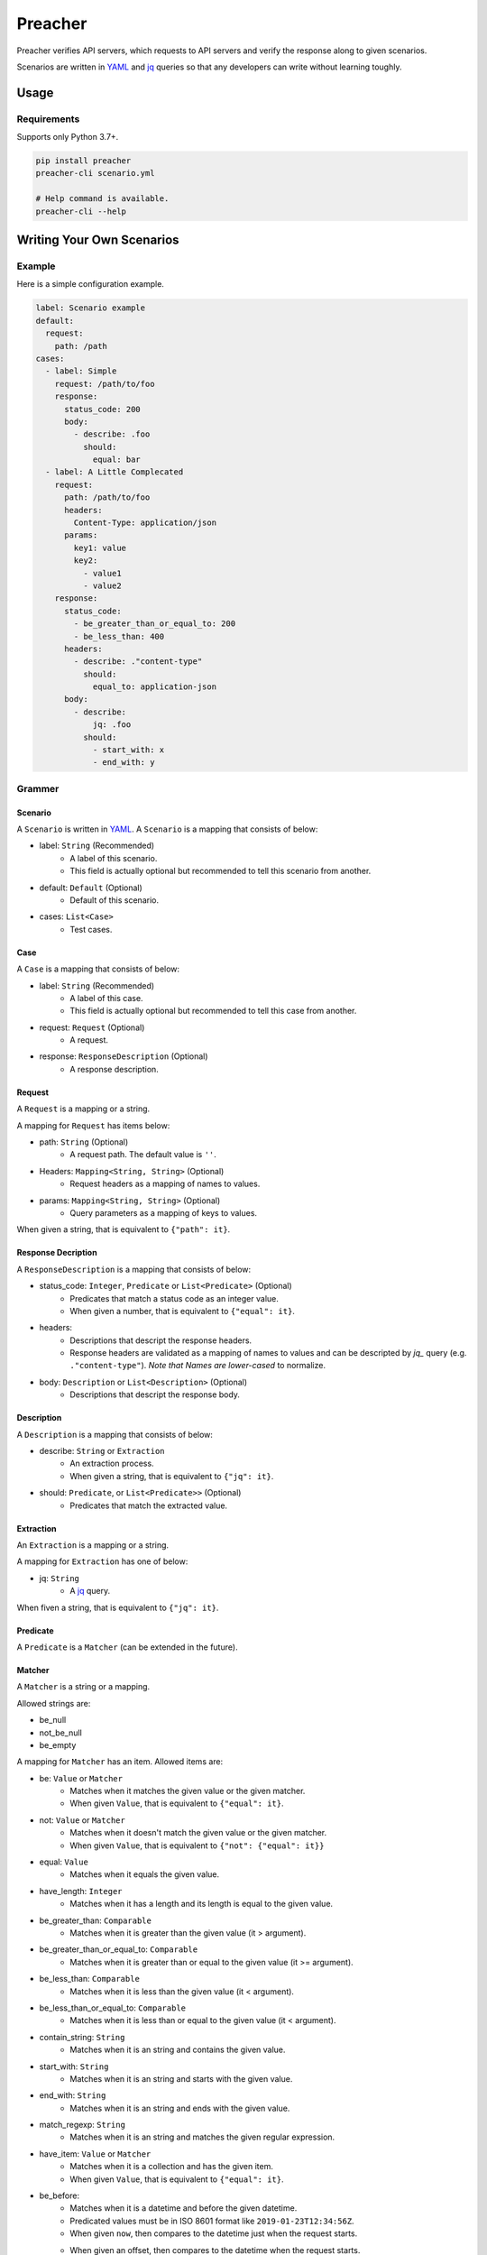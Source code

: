 ========
Preacher
========

.. image:: https://img.shields.io/badge/python-3.7+-blue.svg
    :target: https://www.python.org/
.. image:: https://badge.fury.io/py/preacher.svg
    :target: https://badge.fury.io/py/preacher
.. image:: https://circleci.com/gh/ymoch/preacher.svg?style=svg
    :target: https://circleci.com/gh/ymoch/preacher
.. image:: https://codecov.io/gh/ymoch/preacher/branch/master/graph/badge.svg
    :target: https://codecov.io/gh/ymoch/preacher
.. image:: https://img.shields.io/lgtm/grade/python/g/ymoch/preacher.svg
    :target: https://lgtm.com/projects/g/ymoch/preacher/context:python

Preacher verifies API servers,
which requests to API servers and verify the response along to given scenarios.

Scenarios are written in `YAML`_ and `jq`_ queries
so that any developers can write without learning toughly.


Usage
=====

Requirements
------------
Supports only Python 3.7+.

.. code-block:: sh

    pip install preacher
    preacher-cli scenario.yml

    # Help command is available.
    preacher-cli --help


Writing Your Own Scenarios
==========================

Example
-------
Here is a simple configuration example.

.. code-block:: yaml

    label: Scenario example
    default:
      request:
        path: /path
    cases:
      - label: Simple
        request: /path/to/foo
        response:
          status_code: 200
          body:
            - describe: .foo
              should:
                equal: bar
      - label: A Little Complecated
        request:
          path: /path/to/foo
          headers:
            Content-Type: application/json
          params:
            key1: value
            key2:
              - value1
              - value2
        response:
          status_code:
            - be_greater_than_or_equal_to: 200
            - be_less_than: 400
          headers:
            - describe: ."content-type"
              should:
                equal_to: application-json
          body:
            - describe:
                jq: .foo
              should:
                - start_with: x
                - end_with: y

Grammer
-------

Scenario
********
A ``Scenario`` is written in `YAML`_.
A ``Scenario`` is a mapping that consists of below:

- label: ``String`` (Recommended)
    - A label of this scenario.
    - This field is actually optional but recommended to tell this scenario from another.
- default: ``Default`` (Optional)
    - Default of this scenario.
- cases: ``List<Case>``
    - Test cases.

Case
****
A ``Case`` is a mapping that consists of below:

- label: ``String`` (Recommended)
    - A label of this case.
    - This field is actually optional but recommended to tell this case from another.
- request: ``Request`` (Optional)
    - A request.
- response: ``ResponseDescription`` (Optional)
    - A response description.

Request
*******
A ``Request`` is a mapping or a string.

A mapping for ``Request`` has items below:

- path: ``String`` (Optional)
    - A request path. The default value is ``''``.
- Headers: ``Mapping<String, String>`` (Optional)
    - Request headers as a mapping of names to values.
- params: ``Mapping<String, String>`` (Optional)
    - Query parameters as a mapping of keys to values.

When given a string, that is equivalent to ``{"path": it}``.

Response Decription
*******************
A ``ResponseDescription`` is a mapping that consists of below:

- status_code: ``Integer``, ``Predicate`` or ``List<Predicate>`` (Optional)
    - Predicates that match a status code as an integer value.
    - When given a number, that is equivalent to ``{"equal": it}``.
- headers:
    - Descriptions that descript the response headers.
    - Response headers are validated as a mapping of names to values
      and can be descripted by `jq_` query (e.g. ``."content-type"``).
      *Note that Names are lower-cased* to normalize.
- body: ``Description`` or ``List<Description>`` (Optional)
    - Descriptions that descript the response body.

Description
***********
A ``Description`` is a mapping that consists of below:

- describe: ``String`` or ``Extraction``
    - An extraction process.
    - When given a string, that is equivalent to ``{"jq": it}``.
- should: ``Predicate``, or ``List<Predicate>>`` (Optional)
    - Predicates that match the extracted value.

Extraction
**********
An ``Extraction`` is a mapping or a string.

A mapping for ``Extraction`` has one of below:

- jq: ``String``
    - A `jq`_ query.

When fiven a string, that is equivalent to ``{"jq": it}``.

Predicate
*********
A ``Predicate`` is a ``Matcher`` (can be extended in the future).

Matcher
*******
A ``Matcher`` is a string or a mapping.

Allowed strings are:

- be_null
- not_be_null
- be_empty

A mapping for ``Matcher`` has an item. Allowed items are:

- be: ``Value`` or ``Matcher``
    - Matches when it matches the given value or the given matcher.
    - When given ``Value``, that is equivalent to ``{"equal": it}``.
- not: ``Value`` or ``Matcher``
    - Matches when it doesn't match the given value or the given matcher.
    - When given ``Value``, that is equivalent to ``{"not": {"equal": it}}``
- equal: ``Value``
    - Matches when it equals the given value.
- have_length: ``Integer``
    - Matches when it has a length and its length is equal to the given value.
- be_greater_than: ``Comparable``
    - Matches when it is greater than the given value (it > argument).
- be_greater_than_or_equal_to: ``Comparable``
    - Matches when it is greater than or equal to the given value (it >= argument).
- be_less_than: ``Comparable``
    - Matches when it is less than the given value (it < argument).
- be_less_than_or_equal_to: ``Comparable``
    - Matches when it is less than or equal to the given value (it < argument).
- contain_string: ``String``
    - Matches when it is an string and contains the given value.
- start_with: ``String``
    - Matches when it is an string and starts with the given value.
- end_with: ``String``
    - Matches when it is an string and ends with the given value.
- match_regexp: ``String``
    - Matches when it is an string and matches the given regular expression.
- have_item: ``Value`` or ``Matcher``
    - Matches when it is a collection and has the given item.
    - When given ``Value``, that is equivalent to ``{"equal": it}``.
- be_before:
    - Matches when it is a datetime and before the given datetime.
    - Predicated values must be in ISO 8601 format
      like ``2019-01-23T12:34:56Z``.
    - When given ``now``, then compares to the datetime just when the request starts.
    - When given an offset, then compares to the datetime when the request starts.
        - Days, hours, minutes and seconds offsets are available.
        - When given a positive offset like ``1 day`` or ``+2 hours``,
          then compares to the future datetime.
        - When given a negative offset like ``-1 minute`` or ``-2 seconds``,
          then compares to the past datetime.
- be_after:
    - Matches when it is a datetime and after the given datetime.
    - Usage is the same as ``be_before``.

Default
*******
A ``Default`` is a mapping that consists of below:

- request: ``Request`` (Optional)
    - A request to override the default request values.


.. _YAML: https://yaml.org/
.. _jq: https://stedolan.github.io/jq/
.. _pipenv: https://pipenv.readthedocs.io/
